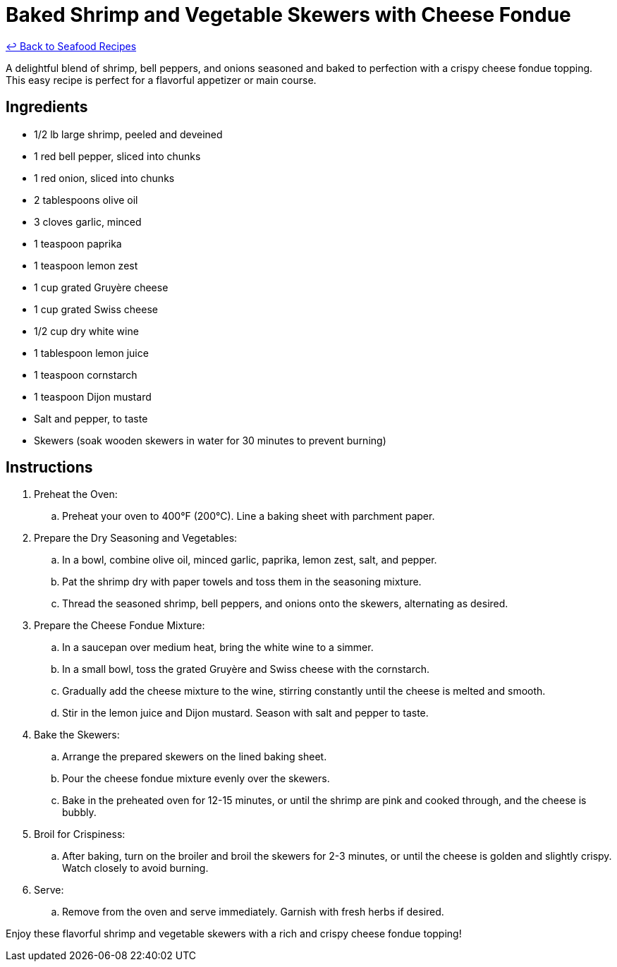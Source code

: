 = Baked Shrimp and Vegetable Skewers with Cheese Fondue

link:./README.md[&larrhk; Back to Seafood Recipes]

A delightful blend of shrimp, bell peppers, and onions seasoned and baked to perfection with a crispy cheese fondue topping. This easy recipe is perfect for a flavorful appetizer or main course.

== Ingredients
* 1/2 lb large shrimp, peeled and deveined
* 1 red bell pepper, sliced into chunks
* 1 red onion, sliced into chunks
* 2 tablespoons olive oil
* 3 cloves garlic, minced
* 1 teaspoon paprika
* 1 teaspoon lemon zest
* 1 cup grated Gruyère cheese
* 1 cup grated Swiss cheese
* 1/2 cup dry white wine
* 1 tablespoon lemon juice
* 1 teaspoon cornstarch
* 1 teaspoon Dijon mustard
* Salt and pepper, to taste
* Skewers (soak wooden skewers in water for 30 minutes to prevent burning)

== Instructions

. Preheat the Oven:
.. Preheat your oven to 400°F (200°C). Line a baking sheet with parchment paper.

. Prepare the Dry Seasoning and Vegetables:
.. In a bowl, combine olive oil, minced garlic, paprika, lemon zest, salt, and pepper.
.. Pat the shrimp dry with paper towels and toss them in the seasoning mixture.
.. Thread the seasoned shrimp, bell peppers, and onions onto the skewers, alternating as desired.

. Prepare the Cheese Fondue Mixture:
.. In a saucepan over medium heat, bring the white wine to a simmer.
.. In a small bowl, toss the grated Gruyère and Swiss cheese with the cornstarch.
.. Gradually add the cheese mixture to the wine, stirring constantly until the cheese is melted and smooth.
.. Stir in the lemon juice and Dijon mustard. Season with salt and pepper to taste.

. Bake the Skewers:
.. Arrange the prepared skewers on the lined baking sheet.
.. Pour the cheese fondue mixture evenly over the skewers.
.. Bake in the preheated oven for 12-15 minutes, or until the shrimp are pink and cooked through, and the cheese is bubbly.

. Broil for Crispiness:
.. After baking, turn on the broiler and broil the skewers for 2-3 minutes, or until the cheese is golden and slightly crispy. Watch closely to avoid burning.

. Serve:
.. Remove from the oven and serve immediately. Garnish with fresh herbs if desired.

Enjoy these flavorful shrimp and vegetable skewers with a rich and crispy cheese fondue topping!
